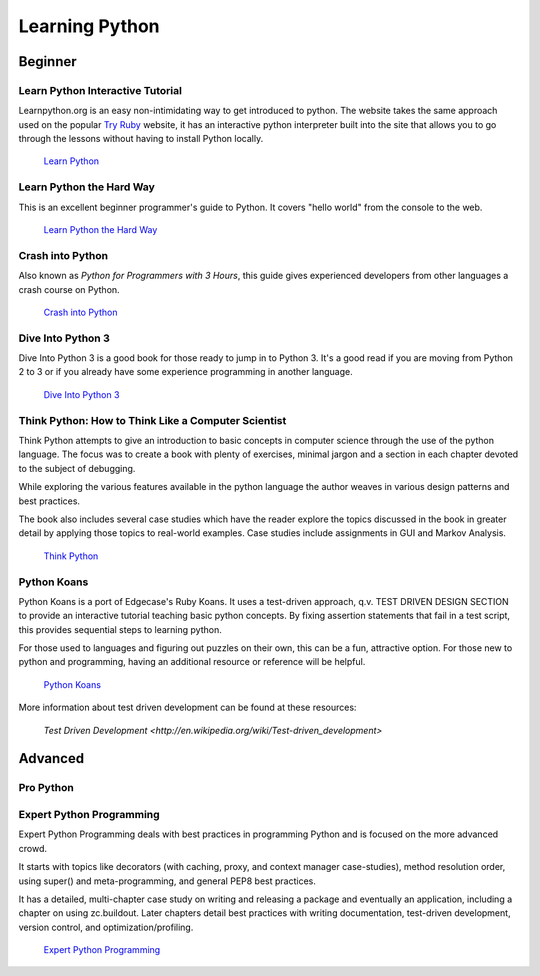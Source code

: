 Learning Python
===============

Beginner
--------

Learn Python Interactive Tutorial
~~~~~~~~~~~~~~~~~~~~~~~~~~~~~~~~~

Learnpython.org is an easy non-intimidating way to get introduced to python. The website takes the same approach used on the popular `Try Ruby <http://tryruby.org/>`_ website, it has an interactive python interpreter built into the site that allows you to go through the lessons without having to install Python locally.

    `Learn Python <http://www.learnpython.org/>`_

Learn Python the Hard Way
~~~~~~~~~~~~~~~~~~~~~~~~~

This is an excellent beginner programmer's guide to Python. It covers "hello world" from the console to the web.

    `Learn Python the Hard Way <http://learnpythonthehardway.org/book/>`_


Crash into Python
~~~~~~~~~~~~~~~~~

Also known as *Python for Programmers with 3 Hours*, this guide gives experienced developers from other languages a crash course on Python.

    `Crash into Python <http://stephensugden.com/crash_into_python/>`_


Dive Into Python 3
~~~~~~~~~~~~~~~~~~

Dive Into Python 3 is a good book for those ready to jump in to Python 3. It's a
good read if you are moving from Python 2 to 3 or if you already have some
experience programming in another language.

    `Dive Into Python 3 <http://diveintopython3.ep.io/>`_

Think Python: How to Think Like a Computer Scientist
~~~~~~~~~~~~~~~~~~~~~~~~~~~~~~~~~~~~~~~~~~~~~~~~~~~~

Think Python attempts to give an introduction to basic concepts in computer science through the 
use of the python language. The focus was to create a book with plenty of exercises, minimal jargon and 
a section in each chapter devoted to the subject of debugging.

While exploring the various features available in the python language the author weaves in various design
patterns and best practices. 

The book also includes several case studies which have the reader explore the topics discussed in the book 
in greater detail by applying those topics to real-world examples. Case studies include assignments in GUI
and Markov Analysis.

    `Think Python <http://greenteapress.com/thinkpython/html/index.html>`_


Python Koans 
~~~~~~~~~~~~

Python Koans is a port of Edgecase's Ruby Koans.  It uses a test-driven approach, q.v. TEST DRIVEN DESIGN SECTION
to provide an interactive
tutorial teaching basic python concepts.  By fixing assertion statements that fail in a test script, this
provides sequential steps to learning python.  

For those used to languages and figuring out puzzles on their own, this can be a fun, attractive option.
For those new to python and programming, having an additional resource or reference will be helpful.

    `Python Koans <http://bitbucket.org/gregmalcolm/python_koans>`_

More information about test driven development can be found at these resources:

    `Test Driven Development <http://en.wikipedia.org/wiki/Test-driven_development>`


Advanced
--------

Pro Python
~~~~~~~~~~

.. todo:: Write about `Pro Python <http://propython.com/>`_

Expert Python Programming
~~~~~~~~~~~~~~~~~~~~~~~~~
Expert Python Programming deals with best practices in programming Python and
is focused on the more advanced crowd.

It starts with topics like decorators (with caching, proxy, and context manager
case-studies), method resolution order, using super() and meta-programming, and
general PEP8 best practices.

It has a detailed, multi-chapter case study on writing and releasing a package
and eventually an application, including a chapter on using zc.buildout.  Later
chapters detail best practices with writing documentation, test-driven
development, version control, and optimization/profiling.

    `Expert Python Programming <http://www.packtpub.com/expert-python-programming/book>`_
